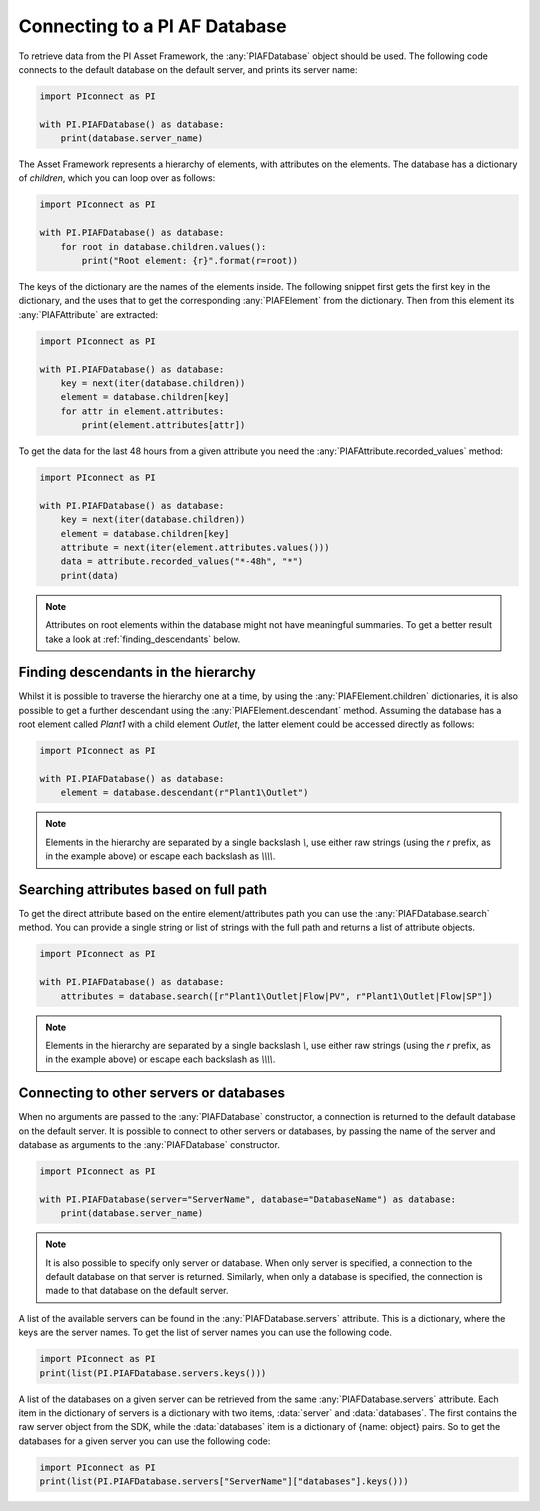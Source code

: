 ##############################
Connecting to a PI AF Database
##############################

To retrieve data from the PI Asset Framework, the :any:`PIAFDatabase` object
should be used. The following code connects to the default database on the
default server, and prints its server name:

.. code-block:: python

    import PIconnect as PI

    with PI.PIAFDatabase() as database:
        print(database.server_name)

The Asset Framework represents a hierarchy of elements, with attributes on the
elements. The database has a dictionary of `children`, which you can loop over
as follows:

.. code-block:: python

    import PIconnect as PI

    with PI.PIAFDatabase() as database:
        for root in database.children.values():
            print("Root element: {r}".format(r=root))

The keys of the dictionary are the names of the elements inside. The following
snippet first gets the first key in the dictionary, and the uses that to get
the corresponding :any:`PIAFElement` from the dictionary. Then from this
element its :any:`PIAFAttribute` are extracted:

.. code-block:: python

    import PIconnect as PI

    with PI.PIAFDatabase() as database:
        key = next(iter(database.children))
        element = database.children[key]
        for attr in element.attributes:
            print(element.attributes[attr])

To get the data for the last 48 hours from a given attribute you need the
:any:`PIAFAttribute.recorded_values` method:

.. code-block:: python

    import PIconnect as PI

    with PI.PIAFDatabase() as database:
        key = next(iter(database.children))
        element = database.children[key]
        attribute = next(iter(element.attributes.values()))
        data = attribute.recorded_values("*-48h", "*")
        print(data)

.. note:: Attributes on root elements within the database might not have
          meaningful summaries. To get a better result take a look at
          :ref:`finding_descendants` below.

.. _finding_descendants:


************************************
Finding descendants in the hierarchy
************************************

Whilst it is possible to traverse the hierarchy one at a time, by using the
:any:`PIAFElement.children` dictionaries, it is also possible to get a
further descendant using the :any:`PIAFElement.descendant` method. Assuming
the database has a root element called `Plant1` with a child element `Outlet`,
the latter element could be accessed directly as follows:

.. code-block:: python

    import PIconnect as PI

    with PI.PIAFDatabase() as database:
        element = database.descendant(r"Plant1\Outlet")

.. note:: Elements in the hierarchy are separated by a single backslash `\\`,
          use either raw strings (using the `r` prefix, as in the example
          above) or escape each backslash as `\\\\\\\\`.

.. _finding_attributes:

************************************
Searching attributes based on full path
************************************

To get the direct attribute based on the entire element/attributes path
you can use the :any:`PIAFDatabase.search` method. You can provide a single string or list of strings with
the full path and returns a list of attribute objects.

.. code-block:: python

    import PIconnect as PI

    with PI.PIAFDatabase() as database:
        attributes = database.search([r"Plant1\Outlet|Flow|PV", r"Plant1\Outlet|Flow|SP"])

.. note:: Elements in the hierarchy are separated by a single backslash `\\`,
          use either raw strings (using the `r` prefix, as in the example
          above) or escape each backslash as `\\\\\\\\`.

.. _connect_piaf_database:

****************************************
Connecting to other servers or databases
****************************************

When no arguments are passed to the :any:`PIAFDatabase` constructor, a
connection is returned to the default database on the default server. It is
possible to connect to other servers or databases, by passing the name of the
server and database as arguments to the :any:`PIAFDatabase` constructor.

.. code-block:: python

    import PIconnect as PI

    with PI.PIAFDatabase(server="ServerName", database="DatabaseName") as database:
        print(database.server_name)

.. note:: It is also possible to specify only server or database. When only
    server is specified, a connection to the default database on that server
    is returned. Similarly, when only a database is specified, the connection
    is made to that database on the default server.

A list of the available servers can be found in the
:any:`PIAFDatabase.servers` attribute. This is a dictionary, where the keys
are the server names. To get the list of server names you can use the
following code.

.. code-block:: python

    import PIconnect as PI
    print(list(PI.PIAFDatabase.servers.keys()))

A list of the databases on a given server can be retrieved from the same
:any:`PIAFDatabase.servers` attribute. Each item in the dictionary of servers
is a dictionary with two items, :data:`server` and :data:`databases`. The
first contains the raw server object from the SDK, while the :data:`databases`
item is a dictionary of {name: object} pairs. So to get the databases for a
given server you can use the following code:

.. code-block:: python

    import PIconnect as PI
    print(list(PI.PIAFDatabase.servers["ServerName"]["databases"].keys()))
